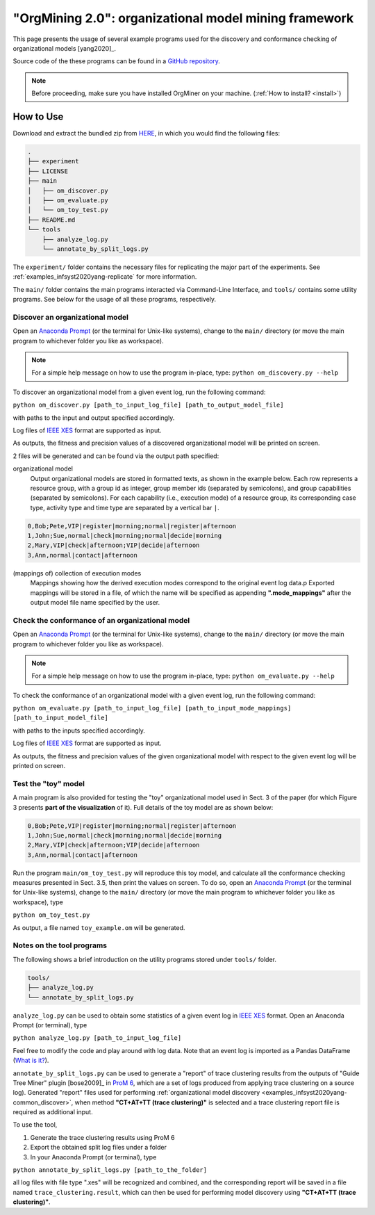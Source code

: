 .. _examples_infsyst2020yang-common:

"OrgMining 2.0": organizational model mining framework
======================================================

This page presents the usage of several example programs used for the 
discovery and conformance checking of organizational models [yang2020]_.

Source code of the these programs can be found in a 
`GitHub repository <https://github.com/roy-jingyang/infsyst-2020-Yang_OrgMining>`_.

.. note::
   Before proceeding, make sure you have installed OrgMiner on your 
   machine. (:ref:`How to install? <install>`)

How to Use
----------

Download and extract the bundled zip from 
`HERE <https://github.com/roy-jingyang/infsyst-2020-Yang_OrgMining/archive/master.zip>`_,
in which you would find the following files:

.. code-block:: bash

    .
    ├── experiment
    ├── LICENSE
    ├── main
    │   ├── om_discover.py
    │   ├── om_evaluate.py
    │   └── om_toy_test.py
    ├── README.md
    └── tools
        ├── analyze_log.py
        └── annotate_by_split_logs.py

The ``experiment/`` folder contains the necessary files for replicating 
the major part of the experiments. See :ref:`examples_infsyst2020yang-replicate` 
for more information.

The ``main/`` folder contains the main programs interacted via Command-Line 
Interface, and ``tools/`` contains some utility programs. See below for 
the usage of all these programs, respectively.

.. _examples_infsyst2020yang-common_discover:

Discover an organizational model
^^^^^^^^^^^^^^^^^^^^^^^^^^^^^^^^
Open an `Anaconda Prompt <https://docs.anaconda.com/anaconda/user-guide/getting-started/#open-anaconda-prompt>`_ 
(or the terminal for Unix-like systems), change to the ``main/`` 
directory (or move the main program to whichever folder you like as 
workspace). 

.. note::

    For a simple help message on how to use the program in-place, type:
    ``python om_discovery.py --help``

To discover an organizational model from a given event log, run the 
following command:

``python om_discover.py [path_to_input_log_file] [path_to_output_model_file]``

with paths to the input and output specified accordingly.

Log files of `IEEE XES <https://xes-standard.org/>`_ format are 
supported as input.

As outputs, the fitness and precision values of a discovered 
organizational model will be printed on screen.

2 files will be generated and can be found via the output path 
specified:

organizational model
    Output organizational models are stored in formatted texts, as shown 
    in the example below. Each row represents a resource group, with a 
    group id as integer, group member ids (separated by semicolons), and 
    group capabilities (separated by semicolons). For each capability 
    (i.e., execution mode) of a resource group, its corresponding case 
    type, activity type and time type are separated by a vertical bar 
    ``|``.

.. code-block:: bash

    0,Bob;Pete,VIP|register|morning;normal|register|afternoon
    1,John;Sue,normal|check|morning;normal|decide|morning
    2,Mary,VIP|check|afternoon;VIP|decide|afternoon
    3,Ann,normal|contact|afternoon

(mappings of) collection of execution modes
    Mappings showing how the derived execution modes correspond to the 
    original event log data.p
    Exported mappings will be stored in a file, of which the name will 
    be specified as appending **".mode_mappings"** after the output 
    model file name specified by the user.


Check the conformance of an organizational model
^^^^^^^^^^^^^^^^^^^^^^^^^^^^^^^^^^^^^^^^^^^^^^^^
Open an `Anaconda Prompt <https://docs.anaconda.com/anaconda/user-guide/getting-started/#open-anaconda-prompt>`_ 
(or the terminal for Unix-like systems), change to the ``main/`` 
directory (or move the main program to whichever folder you like as 
workspace).

.. note::

    For a simple help message on how to use the program in-place, type:
    ``python om_evaluate.py --help``

To check the conformance of an organizational model with a given event 
log, run the following command:

``python om_evaluate.py [path_to_input_log_file] [path_to_input_mode_mappings] [path_to_input_model_file]``

with paths to the inputs specified accordingly.

Log files of `IEEE XES <https://xes-standard.org/>`_ format are 
supported as input.

As outputs, the fitness and precision values of the given organizational 
model with respect to the given event log will be printed on screen.


Test the "toy" model
^^^^^^^^^^^^^^^^^^^^
A main program is also provided for testing the "toy" organizational 
model used in Sect. 3 of the paper (for which Figure 3 presents **part 
of the visualization** of it). Full details of the toy model are as 
shown below:

.. code-block:: bash

    0,Bob;Pete,VIP|register|morning;normal|register|afternoon
    1,John;Sue,normal|check|morning;normal|decide|morning
    2,Mary,VIP|check|afternoon;VIP|decide|afternoon
    3,Ann,normal|contact|afternoon

Run the program ``main/om_toy_test.py`` will reproduce this toy model, 
and calculate all the conformance checking measures presented in Sect. 
3.5, then print the values on screen. To do so, open an 
`Anaconda Prompt <https://docs.anaconda.com/anaconda/user-guide/getting-started/#open-anaconda-prompt>`_ 
(or the terminal for Unix-like systems), change to the ``main/`` 
directory (or move the main program to whichever folder you like as 
workspace), type

``python om_toy_test.py``

As output, a file named ``toy_example.om`` will be generated.


Notes on the tool programs
^^^^^^^^^^^^^^^^^^^^^^^^^^
The following shows a brief introduction on the utility programs stored 
under ``tools/`` folder.

.. code-block:: bash

    tools/
    ├── analyze_log.py
    └── annotate_by_split_logs.py

``analyze_log.py`` can be used to obtain some statistics of a given 
event log in `IEEE XES <https://xes-standard.org/>`_ format. Open an 
Anaconda Prompt (or terminal), type

``python analyze_log.py [path_to_input_log_file]``

Feel free to modify the code and play around with log data. Note that an 
event log is imported as a Pandas DataFrame 
(`What is it? <https://www.geeksforgeeks.org/python-pandas-dataframe/>`_).

``annotate_by_split_logs.py`` can be used to generate a "report" of 
trace clustering results from the outputs of "Guide Tree Miner" plugin
[bose2009]_ in 
`ProM 6 <http://www.promtools.org/doku.php>`_, which are a set of logs 
produced from applying trace clustering on a source log). 
Generated "report" files used for performing 
:ref:`organizational model discovery <examples_infsyst2020yang-common_discover>`, 
when method **"CT+AT+TT (trace clustering)"** is selected and a trace 
clustering report file is required as additional input.

To use the tool,

1. Generate the trace clustering results using ProM 6
2. Export the obtained split log files under a folder
3. In your Anaconda Prompt (or terminal), type

``python annotate_by_split_logs.py [path_to_the_folder]``

all log files with file type ".xes" will be recognized and combined, and 
the corresponding report will be saved in a file named 
``trace_clustering.result``, which can then be used for performing model 
discovery using **"CT+AT+TT (trace clustering)"**.


